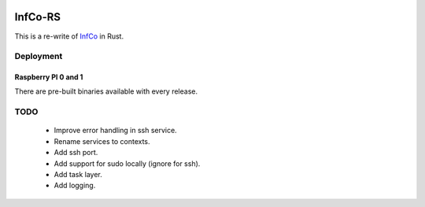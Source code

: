.. image:: https://github.com/hannes-hochreiner/infco-rs/workflows/CI/badge.svg

InfCo-RS
~~~~~~~~

This is a re-write of `InfCo <https://github.com/hannes-hochreiner/infco>`_ in Rust.

Deployment
==========

Raspberry PI 0 and 1
--------------------

There are pre-built binaries available with every release.

TODO
====

  * Improve error handling in ssh service.
  * Rename services to contexts.
  * Add ssh port.
  * Add support for sudo locally (ignore for ssh).
  * Add task layer.
  * Add logging.
